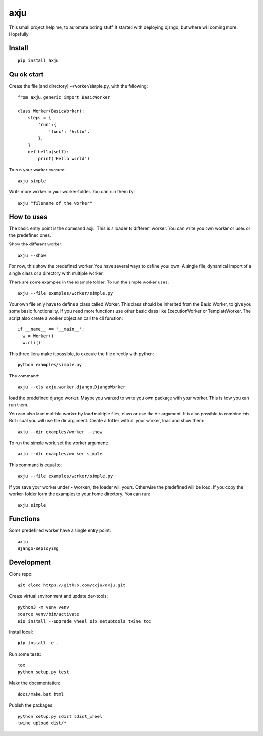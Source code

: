 axju
====

.. image:: https://img.shields.io/gitter/room/nwjs/nw.js.svg
  :alt: Gitter
  :target: https://gitter.im/axju/Lobby?utm_source=share-link&utm_medium=link&utm_campaign=share-link

.. image:: https://img.shields.io/twitter/url/https/github.com/axju/axju.svg?style=social
  :alt: Twitter
  :target: https://twitter.com/intent/tweet?text=Wow:&url=https%3A%2F%2Fgithub.com%2Faxju%2Faxju

This small project help me, to automate boring stuff. It started with deploying
django, but where will coming more. Hopefully


Install
-------
::

  pip install axju


Quick start
-----------
Create the file (and directory) ~/worker/simple.py, with the following::

  from axju.generic import BasicWorker

  class Worker(BasicWorker):
      steps = {
          'run':{
              'func': 'hello',
          },
      }
      def hello(self):
          print('Hello world')

To run your worker execute::

  axju simple

Write more worker in your worker-folder. You can run them by::

  axju "filename of the worker"


How to uses
-----------
The basic entry point is the command axju. This is a loader to different worker.
You can write you own worker or uses or the predefined ones.

Show the different worker::

  axju --show

For now, this show the predefined worker. You have several ways to define your
own. A single file, dynamical import of a single class or a directory with
multiple worker.

There are some examples in the example folder. To run the simple worker uses::

  axju --file examples/worker/simple.py

Your own file only have to define a class called Worker. This class should be
inherited from the Basic Worker, to give you some basic functionality. If you
need more functions use other basic class like ExecutionWorker or
TemplateWorker. The script also create a worker object an call the cli
function::

  if __name__ == '__main__':
    w = Worker()
    w.cli()

This three liens make it possible, to execute the file directly with python::

  python examples/simple.py

The command::

  axju --cls axju.worker.django.DjangoWorker

load the predefined django worker. Maybe you wanted to write you own package
with your worker. This is how you can run them.

You can also load multiple worker by load multiple files, class or use the dir
argument. It is also possible to combine this. But usual you will use the dir
argument. Create a folder with all your worker, load and show them::

  axju --dir examples/worker --show

To run the simple work, set the worker argument::

  axju --dir examples/worker simple

This command is equal to::

  axju --file examples/worker/simple.py

If you save your worker under ~/worker/, the loader will yours. Otherwise the
predefined will be load. If you copy the worker-folder form the examples to your
home directory. You can run::

  axju simple


Functions
---------
Some predefined worker have a single entry point::

  axju
  django-deploying


Development
-----------
Clone repo::

  git clone https://github.com/axju/axju.git

Create virtual environment and update dev-tools::

  python3 -m venv venv
  source venv/bin/activate
  pip install --upgrade wheel pip setuptools twine tox

Install local::

  pip install -e .

Run some tests::

  tox
  python setup.py test

Make the documentation::

  docs/make.bat html

Publish the packages::

  python setup.py sdist bdist_wheel
  twine upload dist/*
